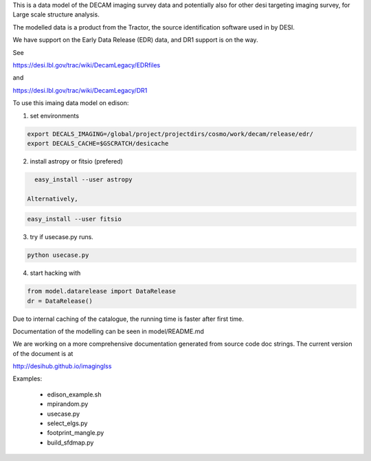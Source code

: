 
This is a data model of the DECAM imaging survey data 
and potentially also for other desi targeting imaging survey, 
for Large scale structure analysis.

The modelled data is a product from the Tractor, the source identification
software used in by DESI.

We have support on the Early Data Release (EDR) data, and DR1 support is on the way.

See 

https://desi.lbl.gov/trac/wiki/DecamLegacy/EDRfiles

and 

https://desi.lbl.gov/trac/wiki/DecamLegacy/DR1

To use this imaing data model on edison:

1. set environments
  
.. code-block:: bash

    export DECALS_IMAGING=/global/project/projectdirs/cosmo/work/decam/release/edr/
    export DECALS_CACHE=$GSCRATCH/desicache
 
2. install astropy or fitsio (prefered)

.. code-block:: bash  

    easy_install --user astropy

  Alternatively, 

.. code-block:: bash

    easy_install --user fitsio

3. try if usecase.py runs.

.. code-block:: bash

    python usecase.py

4. start hacking with

.. code-block:: bash

    from model.datarelease import DataRelease
    dr = DataRelease()

Due to internal caching of the catalogue, the running time is faster after first time.

Documentation of the modelling can be seen in model/README.md

We are working on a more comprehensive documentation generated from
source code doc strings. The current version of the document is at

http://desihub.github.io/imaginglss

Examples:

 - edison_example.sh
 - mpirandom.py
 - usecase.py
 - select_elgs.py
 - footprint_mangle.py
 - build_sfdmap.py

